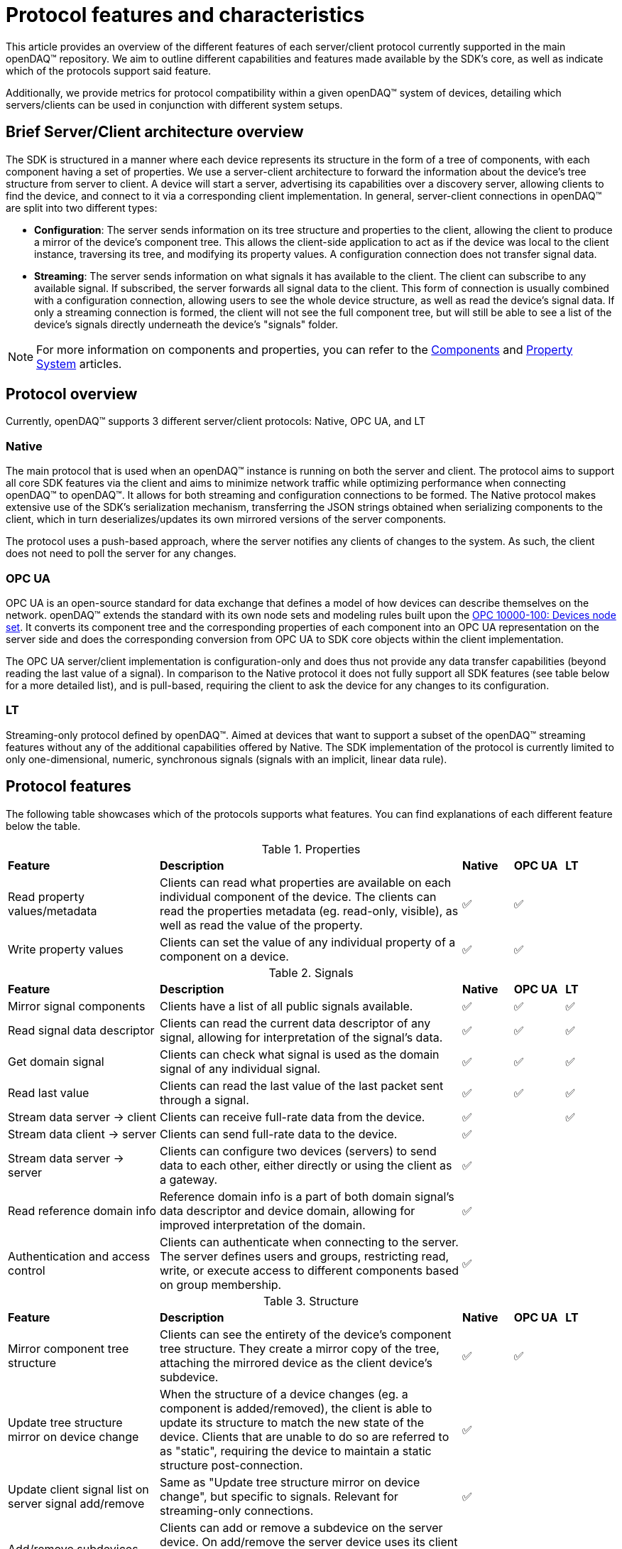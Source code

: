 = Protocol features and characteristics

This article provides an overview of the different features of each server/client protocol currently supported in the main openDAQ(TM) repository. We aim to outline different capabilities and features made available by the SDK's core, as well as indicate which of the protocols support said feature. 

Additionally, we provide metrics for protocol compatibility within a given openDAQ(TM) system of devices, detailing which servers/clients can be used in conjunction with different system setups.

== Brief Server/Client architecture overview

The SDK is structured in a manner where each device represents its structure in the form of a tree of components, with each component having a set of properties. We use a server-client architecture to forward the information about the device's tree structure from server to client. A device will start a server, advertising its capabilities over a discovery server, allowing clients to find the device, and connect to it via a corresponding client implementation. In general, server-client connections in openDAQ(TM) are split into two different types:

* **Configuration**: The server sends information on its tree structure and properties to the client, allowing the client to produce a mirror of the device's component tree. This allows the client-side application to act as if the device was local to the client instance, traversing its tree, and modifying its property values. A configuration connection does not transfer signal data.
* **Streaming**: The server sends information on what signals it has available to the client. The client can subscribe to any available signal. If subscribed, the server forwards all signal data to the client. This form of connection is usually combined with a configuration connection, allowing users to see the whole device structure, as well as read the device's signal data. If only a streaming connection is formed, the client will not see the full component tree, but will still be able to see a list of the device's signals directly underneath the device's "signals" folder.

NOTE: For more information on components and properties, you can refer to the xref:components.adoc[Components] and xref:property_system.adoc[Property System] articles.

== Protocol overview

Currently, openDAQ(TM) supports 3 different server/client protocols: Native, OPC UA, and LT

=== Native

The main protocol that is used when an openDAQ(TM) instance is running on both the server and client. The protocol aims to support all core SDK features via the client and aims to minimize network traffic while optimizing performance when connecting openDAQ(TM) to openDAQ(TM). It allows for both streaming and configuration connections to be formed. The Native protocol makes extensive use of the SDK's serialization mechanism, transferring the JSON strings obtained when serializing components to the client, which in turn deserializes/updates its own mirrored versions of the server components.

The protocol uses a push-based approach, where the server notifies any clients of changes to the system. As such, the client does not need to poll the server for any changes. 

=== OPC UA

OPC UA is an open-source standard for data exchange that defines a model of how devices can describe themselves on the network. openDAQ(TM) extends the standard with its own node sets and modeling rules built upon the https://reference.opcfoundation.org/DI/v102/docs/[OPC 10000-100: Devices node set]. It converts its component tree and the corresponding properties of each component into an OPC UA representation on the server side and does the corresponding conversion from OPC UA to SDK core objects within the client implementation.

The OPC UA server/client implementation is configuration-only and does thus not provide any data transfer capabilities (beyond reading the last value of a signal). In comparison to the Native protocol it does not fully support all SDK features (see table below for a more detailed list), and is pull-based, requiring the client to ask the device for any changes to its configuration. 

=== LT

Streaming-only protocol defined by openDAQ(TM). Aimed at devices that want to support a subset of the openDAQ(TM) streaming features without any of the additional capabilities offered by Native. The SDK implementation of the protocol is currently limited to only one-dimensional, numeric, synchronous signals (signals with an implicit, linear data rule).

== Protocol features

The following table showcases which of the protocols supports what features. You can find explanations of each different feature below the table.

.Properties
[cols="3,6,1,1,1"]
|===

| **Feature**
| **Description**
^| **Native**
^| **OPC UA**
^| **LT**

| Read property values/metadata
| Clients can read what properties are available on each individual component of the device. The clients can read the properties metadata (eg. read-only, visible), as well as read the value of the property.
^| ✅
^| ✅
^| 

| Write property values
| Clients can set the value of any individual property of a component on a device.
^| ✅
^| ✅
^| 

|===

.Signals
[cols="3,6,1,1,1"]
|===

| **Feature**
| **Description**
^| **Native**
^| **OPC UA**
^| **LT**

| Mirror signal components
| Clients have a list of all public signals available.
^| ✅
^| ✅
^| ✅


| Read signal data descriptor
| Clients can read the current data descriptor of any signal, allowing for interpretation of the signal's data.
^| ✅
^| ✅
^| ✅

| Get domain signal
| Clients can check what signal is used as the domain signal of any individual signal.
^| ✅
^| ✅
^| ✅

| Read last value
| Clients can read the last value of the last packet sent through a signal.
^| ✅
^| ✅
^| ✅

| Stream data server → client
| Clients can receive full-rate data from the device.
^| ✅
^| 
^| ✅

| Stream data client → server
| Clients can send full-rate data to the device.
^| ✅
^| 
^|

| Stream data server → server
| Clients can configure two devices (servers) to send data to each other, either directly or using the client as a gateway.
^| ✅
^| 
^| 

| Read reference domain info
| Reference domain info is a part of both domain signal's data descriptor and device domain, allowing for improved interpretation of the domain.
^| ✅
^|
^|

| Authentication and access control
| Clients can authenticate when connecting to the server. The server defines users and groups, restricting read, write, or execute access to different components based on group membership.
^| ✅
^|
^|

|===

.Structure
[cols="3,6,1,1,1"]
|===

| **Feature**
| **Description**
^| **Native**
^| **OPC UA**
^| **LT**

| Mirror component tree structure
| Clients can see the entirety of the device's component tree structure. They create a mirror copy of the tree, attaching the mirrored device as the client device's subdevice.
^| ✅
^| ✅
^| 

| Update tree structure mirror on device change
| When the structure of a device changes (eg. a component is added/removed), the client is able to update its structure to match the new state of the device. Clients that are unable to do so are referred to as "static", requiring the device to maintain a static structure post-connection.
^| ✅
^| 
^| 

| Update client signal list on server signal add/remove
| Same as "Update tree structure mirror on device change", but specific to signals. Relevant for streaming-only connections.
^| ✅
^| 
^| 

| Add/remove subdevices
| Clients can add or remove a subdevice on the server device. On add/remove the server device uses its client implementation to connect to/disconnect from another server device.
^| 
^| 
^| 

| Add/remove function blocks
| Clients can add or remove function blocks on the device. It uses the modules loaded by the device to instantiate a new function block.
^| ✅
^| ✅
^| 

| Connect/disconnect signals to/from input ports
| Clients can connect/disconnect signals from the input ports of the device. Depending on the streaming direction capabilities (See "Signals" table fields for client → server and server → server data transfer), only some signals can be connected to the device's input ports. A protocol without the above capabilities allows only signals of the device itself (or its subdevices) to be connected to its input ports.
^| ✅
^| ✅
^| 

| Add/remove servers
| Clients can add/remove a server from a device. Removing a server might terminate an established connection.
^| 
^| 
^| 

| Modify server configuration
| Clients have access to configuration parameters of the device's server and can modify them.
^| 
^| 
^| 

| Add/remove/modify streaming sources
| Clients can modify the per-signal or per-device streaming sources on the server device. This feature applies if the server device itself is connected to _another_ server device that provides multiple streaming sources (eg. multiple streaming protocols) for data transfer.
^| 
^| 
^| 

| Save/load configuration
| Clients can save the setup of the device as a string representation, and later restore the setup by loading it.
^| ✅
^| ✅
^| 

|===


.Component attributes
[cols="3,6,1,1,1"]
|===

| **Feature**
| **Description**
^| **Native**
^| **OPC UA**
^| **LT**

| Device Info (read)
| Clients can read device information such as its serial number and manufacturer.
^| ✅
^| ✅
^| 

| Device Domain (read)
| Clients can read the domain information of the device (resolution, ticks since origin, origin).
^| ✅
^| ✅
^| 

| Active (read/write)
| Clients can read and configure the active state of each individual device component.
^| ✅
^| ✅
^| 

| Name (read/write)
| Clients can read and configure the name of each individual device component.
^| ✅
^| ✅
^| 

| Description (read/write)
| Clients can read and configure the description of each individual device component.
^| ✅
^| ✅
^| 

| Visible (read/write)
| Clients can read and configure the visible attribute of each individual device component.
^| ✅
^| ✅
^| 

|===

=== Limitations

The above table shows what features are enabled by what protocol. However, in reality, some features might have limitations within a given protocol. The tables below highlight different limitations of a given protocol.

.Native protocol limitations
[cols="1,4"]
|===

| **Feature**
| **Limitation**

| **Signals**
|

| Stream data server → server
| Clients can configure two devices (servers) to send data to each other only by using the client as a gateway.

| **Structure**
|

| Modify server configuration
| Advertising the server-type components is supported but modifying their configurations has not yet been implemented.

|===

.OPC UA protocol limitations
[cols="1,4"]
|===

| **Feature**
| **Limitation**

| **Properties**
|

| Read properties
| Struct and enumeration properties must exactly match an OPC UA struct/enumeration type for them to be readable.

| Configure properties
| Struct and enumeration properties must exactly match an OPC UA struct/enumeration type for them to be configurable. Additionally, property changes that result in a modified component tree structure might cause unintended behaviour, as the mirrored device structure will not reflect the actual state.

| **Signals**
|

| Read last value
| Struct-type signal data must exactly match an OPC UA struct/enumeration type for them to be readable.

| Read reference domain info
| Reference domain info is currently only supported over Native, not over the OPC UA protocol. This will cause two data descriptor changed events to be sent when combining OPC UA and Native streaming.

| **Structure**
|

| Save/load configuration
| Any changes that affect the structure of the device will not be applied/reflected in the resulting state and can thus mostly only be used to update property values (said modifications must also not result in the device's structure changing).

| Modify server configuration
| Advertising the server-type components in the component tree has not yet been supported.

|===

.LT protocol limitations
[cols="1,4"]
|===

| **Feature**
| **Limitation**

| Stream data server → client
| Only synchronous data of synchronous, scalar signals can be streamed. Synchronous signals are those with an implicit, linear data rule. Scalar signals are signals with numeric data and no additional dimensions. 

| Read last value
| To read the last value, the signal must be subscribed (must be connected to an input port, or subscribed manually). Unsubscribed signals do not send data to the client.

| Read reference domain info
| Reference domain info is currently only supported over Native, not over the LT Streaming protocol. This will cause two data descriptor changed events to be sent when combining Native Configuration and LT Steaming.

|===

== Protocol characteristics

The table below outlines some key characteristics of protocols in openDAQ, highlighting differences between them.

.Protocol characteristics
[cols="4,14,5,5,5"]
|===

| **Characteristic**
| **Description**
^| **Native**
^| **OPC UA**
^| **LT**

| Type
| Configuration or streaming. Configuration connections mirror the whole device's component tree but do not enable data transfer. Streaming only provides information on signals and transfers data, but no information on components and their properties.
^| Configuration + Streaming
^| Configuration
^| Streaming

| Update style
| Push-based protocols notify clients of device changes as they happen on the device. Pull-based ones require the client to ask the device whether any changes have ocurred.
^| Push
^| Pull
^| Push


| Structure type
| Dynamic connections allow for changes to the device to occur, as the client is able to react to them, updating their mirrored representation of the device. Static connections require the device's structure to stay the same.  
^| Dynamic
^| Static (+ manage function blocks)
^| Static


| Transport layer
| The medium over which data is transferred between server and client. Eg. TCP/IP or USB. 
^| TCP/IP
^| TCP/IP
^| TCP/IP


| Discovery protocol
| The protocol used for a device to advertise its available connection protocols, allowing a client to discover what devices it can connect to.
^| mDNS (https://datatracker.ietf.org/doc/html/rfc6762[RFC 6762], https://datatracker.ietf.org/doc/html/rfc6763[RFC 6763])
^| mDNS (https://datatracker.ietf.org/doc/html/rfc6762[RFC 6762], https://datatracker.ietf.org/doc/html/rfc6763[RFC 6763])
^| mDNS (https://datatracker.ietf.org/doc/html/rfc6762[RFC 6762], https://datatracker.ietf.org/doc/html/rfc6763[RFC 6763])


|===

=== Characteristic incompatibility and guarantees

==== Update style in sequentially connected devices

We cannot connect with a push-based client to Device A if it is already connected to Device B through a pull-based connection, as we would never receive updates to the configuration of Device B. To avoid such situations, a push-based server should never be started on a device with established pull-based connections.

==== Structure type 

When connected with a dynamic structure client to Device A, which is connected to Device B through a static structure connection, we have no guarantees that our mirror of Device B will be up-to-date even though we established a dynamic structure connection to Device A. 

==== Mixing different protocols

When connected to Device A, which is connected to Device B, we have to work with the capabilities of the protocol used to establish the connection between Device A and B, even if our connection to Device A has a larger feature set.